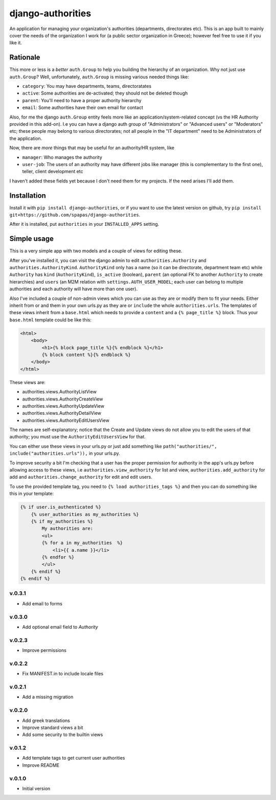 ==================
django-authorities
==================

An application for managing your organization's authorities (departments, directorates etc). This is an app built to mainly cover the needs of the organization I work for (a public sector organization in Greece); however feel free to use it if you like it.

Rationale
=========

This more or less is a *better* ``auth.Group`` to help you building the hierarchy of an organization. Why not just use ``auth.Group``? Well, unfortunately, ``auth.Group`` is missing various needed things like:

* ``category``: You may have departments, teams, directoratates
* ``active``: Some authorities are de-activated; they should not be deleted though
* ``parent``: You'll need to have a proper authority hierarchy
* ``email``: Some authorities have their own email for contact

Also, for me the django ``auth.Group`` entity feels more like an application/system-related concept (vs the HR Authority provided in this add-on). I.e you can have a django auth group of "Administrators" or "Advanced users" or "Moderators" etc; these people may belong to various directorates; not all people in the "IT department" need to be Administrators of the application.

Now, there are *more* things that may be useful for an authority/HR system, like

* ``manager``: Who manages the authority
* ``user-job``: The users of an authority may have different jobs like manager (this is complementary to the first one), teller, client development etc

I haven't added these fields yet because I don't need them for my projects. If the need arises I'll add them.

Installation
============

Install it with ``pip install django-authorities``, or if you want to use the latest version on github, try ``pip install git+https://github.com/spapas/django-authorities``.

After it is installed, put ``authorities`` in your ``INSTALLED_APPS`` setting.  

Simple usage
============

This is a very simple app with two models and a couple of views for editing these.

After you've installed it, you can visit the django admin to edit ``authorities.Authority`` and
``authorities.AuthorityKind``. ``AuthorityKind`` only has a name (so it can be directorate, department
team etc) while ``Authority`` has ``kind`` (``AuthorityKind``), ``is_active`` (boolean), ``parent`` 
(an optional FK to another ``Authority`` to create hierarchies) and ``users`` (an M2M relation with 
``settings.AUTH_USER_MODEL``; each user can belong to multiple authorities and each authority will
have more than one user).

Also I've included a couple of non-admin views which you can use
as they are or modify them to fit your needs. Either inherit from or and them in your own urls.py as they are or ``include`` the
whole ``authorities.urls``. The templates of these views inherit from a ``base.html`` which needs 
to provide a ``content`` and a ``{% page_title %}`` block. Thus your ``base.html`` template could be like this:


.. code::

    <html>
        <body>
            <h1>{% block page_title %}{% endblock %}</h1>
            {% block content %}{% endblock %}
        </body>
    </html>


These views are:

- authorities.views.AuthorityListView
- authorities.views.AuthorityCreateView
- authorities.views.AuthorityUpdateView
- authorities.views.AuthorityDetailView
- authorities.views.AuthorityEditUsersView


The names are self-explanatory; notice that the Create and Update views do not allow you to edit the users of that authority; you must use the ``AuthorityEditUsersView`` for that.

You can either use these views in your urls.py or just add something like ``path("authorities/", include("authorities.urls")),`` in your urls.py.

To improve security a bit I'm checking that a user has the proper permission for authority in the app's urls.py before allowing access to these views, i.e ``authorities.view_authority``
for list and view, ``authorities.add_authority`` for add and ``authorities.change_authority`` for edit and edit users.


To use the provided template tag, you need to ``{% load authorities_tags %}`` and then you can do something
like this in your template:

.. code::

    {% if user.is_authenticated %}
        {% user_authorities as my_authorities %}
        {% if my_authorities %}
            My authorities are: 
            <ul>
            {% for a in my_authorities  %}
                <li>{{ a.name }}</li>
            {% endfor %}
            </ul>
        {% endif %}
    {% endif %}

v.0.3.1
-------

- Add email to forms

v.0.3.0
-------

- Add optional email field to `Authority`

v.0.2.3
-------

- Improve permissions

v.0.2.2
-------

- Fix MANIFEST.in to include locale files


v.0.2.1
-------

- Add a missing migration

v.0.2.0
-------

- Add greek translations
- Improve standard views a bit
- Add some security to the builtin views


v.0.1.2
-------

- Add template tags to get current user authorities
- Improve README

v.0.1.0
-------

- Initial version
